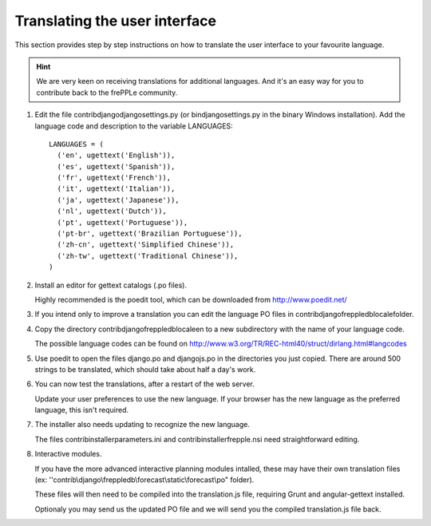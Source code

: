 ==============================
Translating the user interface
==============================

This section provides step by step instructions on how to translate the user
interface to your favourite language.

.. Hint::

   We are very keen on receiving translations for additional languages. And
   it's an easy way for you to contribute back to the frePPLe community.

#. Edit the file contrib\django\djangosettings.py (or bin\djangosettings.py
   in the binary Windows installation). Add the language code and description
   to the variable LANGUAGES:

   ::

      LANGUAGES = (
        ('en', ugettext('English')),
        ('es', ugettext('Spanish')),
        ('fr', ugettext('French')),
        ('it', ugettext('Italian')),
        ('ja', ugettext('Japanese')),
        ('nl', ugettext('Dutch')),
        ('pt', ugettext('Portuguese')),
        ('pt-br', ugettext('Brazilian Portuguese')),
        ('zh-cn', ugettext('Simplified Chinese')),
        ('zh-tw', ugettext('Traditional Chinese')),
      )

#. Install an editor for gettext catalogs (.po files).

   Highly recommended is the poedit tool, which can be downloaded from
   http://www.poedit.net/

#. If you intend only to improve a translation you can edit the language PO files
   in contrib\django\freppledb\locale\ folder.

#. Copy the directory contrib\django\freppledb\locale\en to a new subdirectory
   with the name of your language code.

   The possible language codes can be found on
   http://www.w3.org/TR/REC-html40/struct/dirlang.html#langcodes

#. Use poedit to open the files django.po and djangojs.po in the directories
   you just copied. There are around 500 strings to be translated, which should
   take about half a day's work.

#. You can now test the translations, after a restart of the web server.

   Update your user preferences to use the new language. If your browser has
   the new language as the preferred language, this isn't required.

#. The installer also needs updating to recognize the new language.

   The files contrib\installer\parameters.ini and contrib\installer\frepple.nsi
   need straightforward editing.

#. Interactive modules.

   If you have the more advanced interactive planning modules intalled, these may have
   their own translation files (ex: ''contrib\\django\\freppledb\\forecast\\static\\forecast\\po" folder).

   These files will then need to be compiled into the translation.js file, requiring Grunt
   and angular-gettext installed.

   Optionaly you may send us the updated PO file and we will send you the compiled
   translation.js file back.
